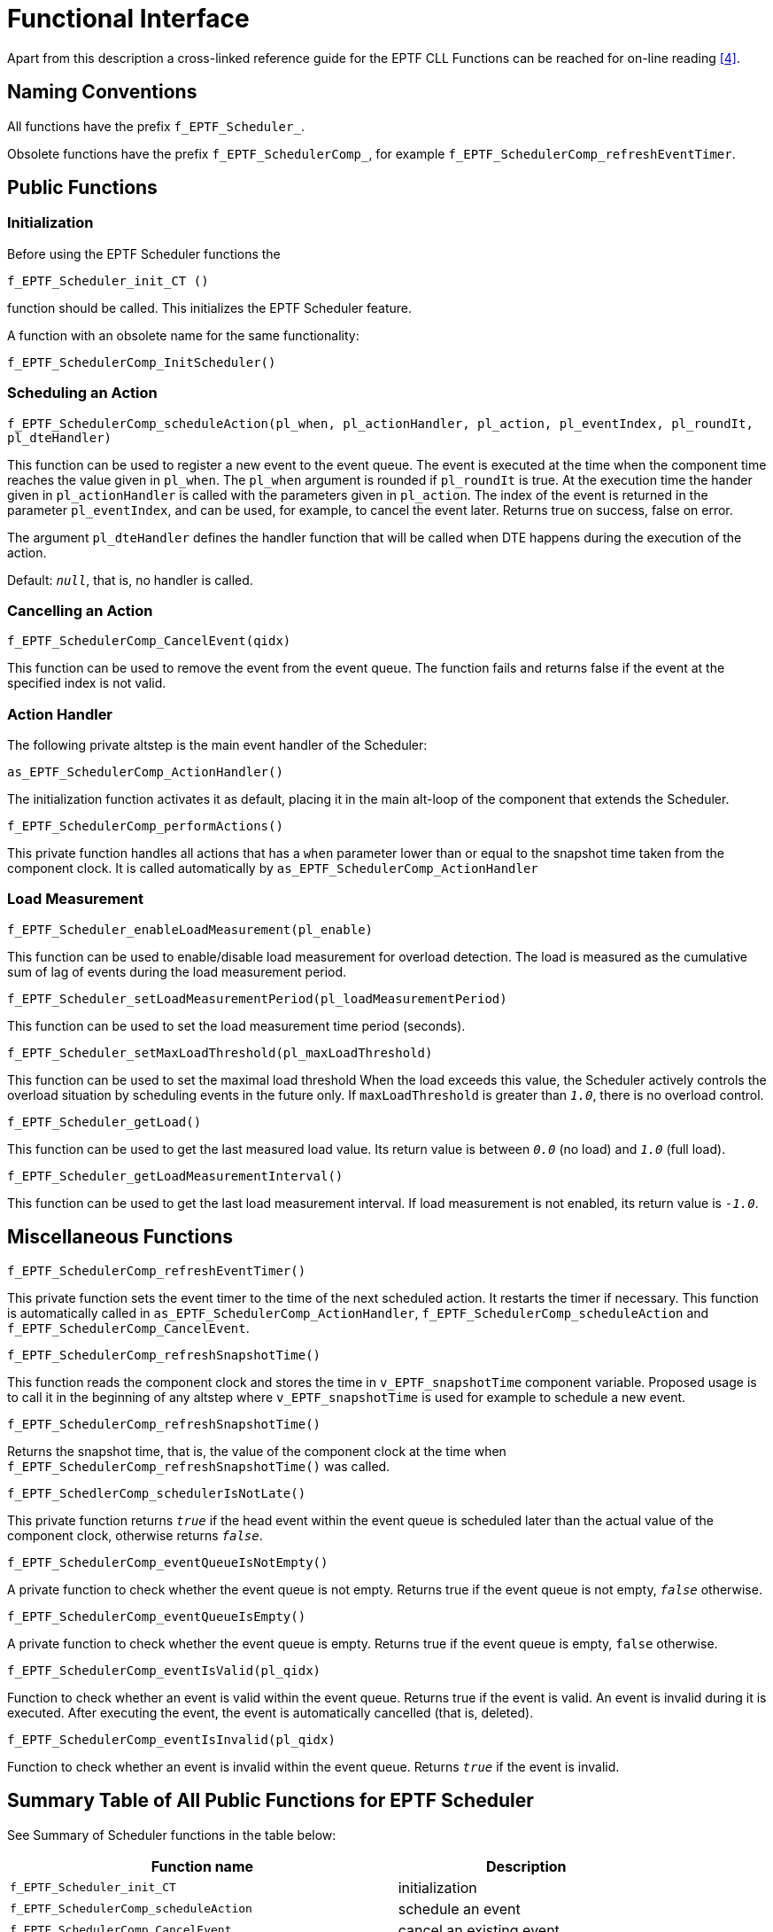 = Functional Interface

Apart from this description a cross-linked reference guide for the EPTF CLL Functions can be reached for on-line reading <<6-references.adoc#_4, [4]>>.

== Naming Conventions

All functions have the prefix `f_EPTF_Scheduler_`.

Obsolete functions have the prefix `f_EPTF_SchedulerComp_`, for example `f_EPTF_SchedulerComp_refreshEventTimer`.

== Public Functions

=== Initialization

Before using the EPTF Scheduler functions the

`f_EPTF_Scheduler_init_CT ()`

function should be called. This initializes the EPTF Scheduler feature.

A function with an obsolete name for the same functionality:

`f_EPTF_SchedulerComp_InitScheduler()`

=== Scheduling an Action

`f_EPTF_SchedulerComp_scheduleAction(pl_when, pl_actionHandler, pl_action, pl_eventIndex, pl_roundIt, pl_dteHandler)`

This function can be used to register a new event to the event queue. The event is executed at the time when the component time reaches the value given in `pl_when`. The `pl_when` argument is rounded if `pl_roundIt` is true. At the execution time the hander given in `pl_actionHandler` is called with the parameters given in `pl_action`. The index of the event is returned in the parameter `pl_eventIndex`, and can be used, for example, to cancel the event later. Returns true on success, false on error.

The argument `pl_dteHandler` defines the handler function that will be called when DTE happens during the execution of the action.

Default: `_null_`, that is, no handler is called.

=== Cancelling an Action

`f_EPTF_SchedulerComp_CancelEvent(qidx)`

This function can be used to remove the event from the event queue. The function fails and returns false if the event at the specified index is not valid.

=== Action Handler

The following private altstep is the main event handler of the Scheduler:

`as_EPTF_SchedulerComp_ActionHandler()`

The initialization function activates it as default, placing it in the main alt-loop of the component that extends the Scheduler.

`f_EPTF_SchedulerComp_performActions()`

This private function handles all actions that has a `when` parameter lower than or equal to the snapshot time taken from the component clock. It is called automatically by `as_EPTF_SchedulerComp_ActionHandler`

=== Load Measurement

`f_EPTF_Scheduler_enableLoadMeasurement(pl_enable)`

This function can be used to enable/disable load measurement for overload detection. The load is measured as the cumulative sum of lag of events during the load measurement period.

`f_EPTF_Scheduler_setLoadMeasurementPeriod(pl_loadMeasurementPeriod)`

This function can be used to set the load measurement time period (seconds).

`f_EPTF_Scheduler_setMaxLoadThreshold(pl_maxLoadThreshold)`

This function can be used to set the maximal load threshold When the load exceeds this value, the Scheduler actively controls the overload situation by scheduling events in the future only. If `maxLoadThreshold` is greater than `_1.0_`, there is no overload control.

`f_EPTF_Scheduler_getLoad()`

This function can be used to get the last measured load value. Its return value is between `_0.0_` (no load) and `_1.0_` (full load).

`f_EPTF_Scheduler_getLoadMeasurementInterval()`

This function can be used to get the last load measurement interval. If load measurement is not enabled, its return value is `_-1.0_`.

== Miscellaneous Functions

`f_EPTF_SchedulerComp_refreshEventTimer()`

This private function sets the event timer to the time of the next scheduled action. It restarts the timer if necessary. This function is automatically called in `as_EPTF_SchedulerComp_ActionHandler`, `f_EPTF_SchedulerComp_scheduleAction` and `f_EPTF_SchedulerComp_CancelEvent`.

`f_EPTF_SchedulerComp_refreshSnapshotTime()`

This function reads the component clock and stores the time in `v_EPTF_snapshotTime` component variable. Proposed usage is to call it in the beginning of any altstep where `v_EPTF_snapshotTime` is used for example to schedule a new event.

`f_EPTF_SchedulerComp_refreshSnapshotTime()`

Returns the snapshot time, that is, the value of the component clock at the time when `f_EPTF_SchedulerComp_refreshSnapshotTime()` was called.

`f_EPTF_SchedlerComp_schedulerIsNotLate()`

This private function returns `_true_` if the head event within the event queue is scheduled later than the actual value of the component clock, otherwise returns `_false_`.

`f_EPTF_SchedulerComp_eventQueueIsNotEmpty()`

A private function to check whether the event queue is not empty. Returns true if the event queue is not empty, `_false_` otherwise.

`f_EPTF_SchedulerComp_eventQueueIsEmpty()`

A private function to check whether the event queue is empty. Returns true if the event queue is empty, `false` otherwise.

`f_EPTF_SchedulerComp_eventIsValid(pl_qidx)`

Function to check whether an event is valid within the event queue. Returns true if the event is valid. An event is invalid during it is executed. After executing the event, the event is automatically cancelled (that is, deleted).

`f_EPTF_SchedulerComp_eventIsInvalid(pl_qidx)`

Function to check whether an event is invalid within the event queue. Returns `_true_` if the event is invalid.

== Summary Table of All Public Functions for EPTF Scheduler

See Summary of Scheduler functions in the table below:

[width="100%",cols="60%,40%",options="header",]
|=====================================================================================
|Function name |Description
|`f_EPTF_Scheduler_init_CT` |initialization
|`f_EPTF_SchedulerComp_scheduleAction` |schedule an event
|`f_EPTF_SchedulerComp_CancelEvent` |cancel an existing event
|`f_EPTF_SchedulerComp_refreshSnapshotTime` |refresh the snapshot time
|`f_EPTF_SchedulerComp_snapshotTime` |returns the snapshot time
|`f_EPTF_SchedulerComp_eventIsValid` |check if an event is valid
|`f_EPTF_SchedulerComp_eventIsInvalid` |check if an event is invalid
|`f_EPTF_Scheduler_enableLoadMeasurement` |enables/disables load measurement
|`f_EPTF_Scheduler_setLoadMeasurementPeriod` |set the load measurement period
|`f_EPTF_Scheduler_setMaxLoadThreshold` |set the maximal load value
|`f_EPTF_Scheduler_getLoad` |get the last measured load value.
|`f_EPTF_Scheduler_getLoadMeasurementInterval` |get the last load measurement interval
|=====================================================================================

